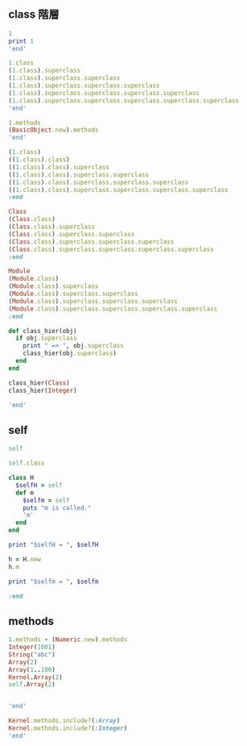 ** class 階層

#+BEGIN_SRC  ruby :session session :results output
1
print 1
'end'
#+END_SRC

#+RESULTS:
: 1
: 1nil

#+BEGIN_SRC ruby :session ruby :results output
1.class
(1.class).superclass
(1.class).superclass.superclass
(1.class).superclass.superclass.superclass
(1.class).superclass.superclass.superclass.superclass
(1.class).superclass.superclass.superclass.superclass.superclass
'end'
#+END_SRC

#+RESULTS:
: Fixnum
: Integer
: Numeric
: Object
: BasicObject
: nil

#+BEGIN_SRC ruby :session session :results output
1.methods
(BasicObject.new).methods
'end'
#+END_SRC

#+RESULTS:
: [:%, :&, :*, :+, :-, :/, :<, :>, :^, :|, :~, :-@, :**, :<=>, :<<, :>>, :<=, :>=, :==, :===, :[], :inspect, :size, :succ, :to_s, :to_f, :div, :fdiv, :divmod, :modulo, :abs, :magnitude, :zero?, :odd?, :even?, :bit_length, :to_int, :to_i, :next, :upto, :chr, :ord, :integer?, :floor, :ceil, :round, :truncate, :downto, :times, :pred, :to_r, :numerator, :denominator, :rationalize, :gcd, :lcm, :gcdlcm, :+@, :eql?, :singleton_method_added, :coerce, :i, :remainder, :real?, :nonzero?, :step, :positive?, :negative?, :quo, :arg, :rectangular, :rect, :polar, :real, :imaginary, :imag, :abs2, :angle, :phase, :conjugate, :conj, :to_c, :between?, :instance_variable_get, :public_send, :instance_variable_defined?, :private_methods, :public_methods, :instance_variables, :is_a?, :instance_variable_set, :remove_instance_variable, :instance_of?, :kind_of?, :tap, :extend, :define_singleton_method, :singleton_method, :to_enum, :enum_for, :=~, :!~, :respond_to?, :freeze, :display, :object_id, :send, :method, :public_method, :nil?, :hash, :class, :singleton_class, :clone, :dup, :itself, :taint, :tainted?, :untaint, :untrust, :untrusted?, :trust, :methods, :singleton_methods, :protected_methods, :frozen?, :!, :!=, :__send__, :equal?, :instance_eval, :instance_exec, :__id__]
: NoMethodError: undefined method `methods' for #<BasicObject:0x007ff5248ae140>
: 	from (irb):11
: 	from /home/staff/suzuki/.rbenv/versions/2.0.0-dev/bin/irb:11:in `<main>'

#+BEGIN_SRC ruby :session ruby :results output
(1.class)
((1.class).class)
((1.class).class).superclass
((1.class).class).superclass.superclass
((1.class).class).superclass.superclass.superclass
((1.class).class).superclass.superclass.superclass.superclass
:end
#+END_SRC

#+RESULTS:
: Fixnum
: Class
: Module
: Object
: BasicObject
: nil

#+BEGIN_SRC ruby :session ruby :results output
Class
(Class.class)
(Class.class).superclass
(Class.class).superclass.superclass
(Class.class).superclass.superclass.superclass
(Class.class).superclass.superclass.superclass.superclass
:end
#+END_SRC

#+RESULTS:
: Class
: Class
: Module
: Object
: BasicObject
: nil
#+BEGIN_SRC ruby :session ruby :results output
Module
(Module.class)
(Module.class).superclass
(Module.class).superclass.superclass
(Module.class).superclass.superclass.superclass
(Module.class).superclass.superclass.superclass.superclass
:end
#+END_SRC

#+RESULTS:
: Module
: Class
: Module
: Object
: BasicObject
: nil

#+BEGIN_SRC ruby :session ruby :results output
def class_hier(obj)
  if obj.superclass
    print " => ", obj.superclass
    class_hier(obj.superclass)
  end
end

class_hier(Class)
class_hier(Integer)

'end'
#+END_SRC

#+RESULTS:
: :class_hier
: => Module => Object => BasicObjectnil
: => Numeric => Object => BasicObjectnil

** self 

#+BEGIN_SRC ruby :session ruby :results output
self

self.class

class H
  $selfH = self
  def m
    $selfm = self
    puts "m is called."
    'm'
  end
end

print "$selfH = ", $selfH

h = H.new
h.m

print "$selfm = ", $selfm

:end

#+END_SRC

#+RESULTS:
: main
: Object
: :m
: $selfH = Hnil
: #<H:0x007f9a83027720>
: m is called.
: "m"
: $selfm = #<H:0x007f9a83027720>nil


** methods

#+BEGIN_SRC ruby :session ruby :results output
1.methods - (Numeric.new).methods
Integer(1001)
String("abc")
Array(2)
Array(1..100)
Kernel.Array(2)
self.Array(2)


'end'
#+END_SRC

#+RESULTS:
: [:+, :-, :*, :/, :**, :~, :&, :|, :^, :[], :<<, :>>, :to_f, :size, :bit_length, :odd?, :even?, :succ, :upto, :downto, :times, :next, :pred, :chr, :ord, :to_i, :gcd, :lcm, :gcdlcm, :to_r, :rationalize]
: 1001
: "abc"
: [2]
: [1, 2, 3, 4, 5, 6, 7, 8, 9, 10, 11, 12, 13, 14, 15, 16, 17, 18, 19, 20, 21, 22, 23, 24, 25, 26, 27, 28, 29, 30, 31, 32, 33, 34, 35, 36, 37, 38, 39, 40, 41, 42, 43, 44, 45, 46, 47, 48, 49, 50, 51, 52, 53, 54, 55, 56, 57, 58, 59, 60, 61, 62, 63, 64, 65, 66, 67, 68, 69, 70, 71, 72, 73, 74, 75, 76, 77, 78, 79, 80, 81, 82, 83, 84, 85, 86, 87, 88, 89, 90, 91, 92, 93, 94, 95, 96, 97, 98, 99, 100]
: [2]
: NoMethodError: private method `Array' called for main:Object
: 	from (irb):487
: 	from /opt/local/bin/irb:13:in `<main>'

#+BEGIN_SRC ruby :session ruby :results output
Kernel.methods.include?(:Array)
Kernel.methods.include?(:Integer)
'end'
#+END_SRC

#+RESULTS:
: true
: true

